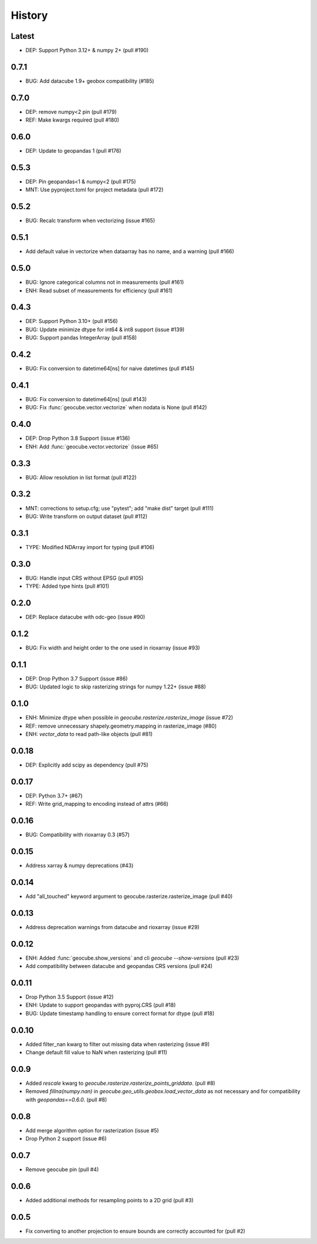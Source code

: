 History
=======

Latest
------
- DEP: Support Python 3.12+ & numpy 2+ (pull #190)

0.7.1
------
- BUG: Add datacube 1.9+ geobox compatibility (#185)

0.7.0
------
- DEP: remove numpy<2 pin (pull #179)
- REF: Make kwargs required (pull #180)

0.6.0
------
- DEP: Update to geopandas 1 (pull #176)

0.5.3
------
- DEP: Pin geopandas<1 & numpy<2 (pull #175)
- MNT: Use pyproject.toml for project metadata (pull #172)

0.5.2
------
- BUG: Recalc transform when vectorizing (issue #165)

0.5.1
------
- Add default value in vectorize when dataarray has no name, and a warning (pull #166)

0.5.0
------
- BUG: Ignore categorical columns not in measurements (pull #161)
- ENH: Read subset of measurements for efficiency (pull #161)

0.4.3
-------
- DEP: Support Python 3.10+ (pull #156)
- BUG: Update minimize dtype for int64 & int8 support (issue #139)
- BUG: Support pandas IntegerArray (pull #158)

0.4.2
-------
- BUG: Fix conversion to datetime64[ns] for naive datetimes (pull #145)

0.4.1
-------
- BUG: Fix conversion to datetime64[ns] (pull #143)
- BUG: Fix :func:`geocube.vector.vectorize` when nodata is None (pull #142)

0.4.0
-------
- DEP: Drop Python 3.8 Support (issue #136)
- ENH: Add :func:`geocube.vector.vectorize` (issue #65)

0.3.3
------
- BUG: Allow resolution in list format (pull #122)

0.3.2
------
- MNT: corrections to setup.cfg; use "pytest"; add "make dist" target (pull #111)
- BUG: Write transform on output dataset (pull #112)

0.3.1
------
- TYPE: Modified NDArray import for typing (pull #106)

0.3.0
-------
- BUG: Handle input CRS without EPSG (pull #105)
- TYPE: Added type hints (pull #101)

0.2.0
-------
- DEP: Replace datacube with odc-geo (issue #90)

0.1.2
------
- BUG: Fix width and height order to the one used in rioxarray (issue #93)

0.1.1
-------
- DEP: Drop Python 3.7 Support (issue #86)
- BUG: Updated logic to skip rasterizing strings for numpy 1.22+ (issue #88)

0.1.0
------
- ENH: Minimize dtype when possible in `geocube.rasterize.rasterize_image` (issue #72)
- REF: remove unnecessary shapely.geometry.mapping in rasterize_image (#80)
- ENH: `vector_data` to read path-like objects (pull #81)

0.0.18
------
- DEP: Explicitly add scipy as dependency (pull #75)

0.0.17
------
- DEP: Python 3.7+ (#67)
- REF: Write grid_mapping to encoding instead of attrs (#66)

0.0.16
------
- BUG: Compatibility with rioxarray 0.3 (#57)

0.0.15
------
- Address xarray & numpy deprecations (#43)

0.0.14
------
- Add "all_touched" keyword argument to geocube.rasterize.rasterize_image (pull #40)

0.0.13
------
- Address deprecation warnings from datacube and rioxarray (issue #29)

0.0.12
------
- ENH: Added :func:`geocube.show_versions` and cli `geocube --show-versions` (pull #23)
- Add compatibility between datacube and geopandas CRS versions (pull #24)

0.0.11
------
- Drop Python 3.5 Support (issue #12)
- ENH: Update to support geopandas with pyproj.CRS (pull #18)
- BUG: Update timestamp handling to ensure correct format for dtype (pull #18)

0.0.10
------
- Added filter_nan kwarg to filter out missing data when rasterizing (issue #9)
- Change default fill value to NaN when rasterizing (pull #11)

0.0.9
-----
- Added `rescale` kwarg to `geocube.rasterize.rasterize_points_griddata`. (pull #8)
- Removed `fillna(numpy.nan)` in `geocube.geo_utils.geobox.load_vector_data` as not necessary
  and for compatibility with `geopandas==0.6.0`. (pull #8)

0.0.8
-----
- Add merge algorithm option for rasterization (issue #5)
- Drop Python 2 support (issue #6)

0.0.7
-----
- Remove geocube pin (pull #4)

0.0.6
-----
- Added additional methods for resampling points to a 2D grid (pull #3)

0.0.5
-----
- Fix converting to another projection to ensure bounds are correctly accounted for (pull #2)
